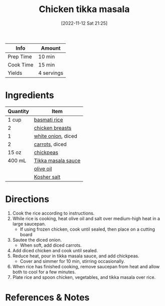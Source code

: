:PROPERTIES:
:ID:       e7608069-bc4f-4efe-a4cb-74b46e695f8a
:END:
#+TITLE: Chicken tikka masala
#+DATE: [2022-11-12 Sat 21:25]
#+LAST_MODIFIED: [2022-11-12 Sat 21:42]
#+FILETAGS: :entree:recipes:

| Info      | Amount     |
|-----------+------------|
| Prep Time | 10 min     |
| Cook Time | 15 min     |
| Yields    | 4 servings |

* Ingredients

  | Quantity | Item               |
  |----------+--------------------|
  | 1 cup    | [[id:9b67d62e-13d2-46e0-9366-196393f90028][basmati rice]]       |
  | 2        | [[id:844b425a-0bc1-486c-a3ce-755652960211][chicken breasts]]    |
  | 1        | [[id:8a695016-03b5-4059-9a54-668f3b794e33][white onion]], diced |
  | 2        | [[id:3bff7e0c-815d-44cd-ae7b-296924ca59b0][carrots]], diced     |
  | 15 oz    | [[id:5bc0ee0b-9586-4918-b096-519617896669][chickpeas]]          |
  | 400 mL   | [[id:760cc4e5-5cf7-4186-b7ef-79c2bc7ae2f9][Tikka masala sauce]] |
  |          | [[id:a3cbe672-676d-4ce9-b3d5-2ab7cdef6810][olive oil]]          |
  |          | [[id:026747d6-33c9-43c8-9d71-e201ed476116][Kosher salt]]        |

* Directions

  1. Cook the rice according to instructions.
  2. While rice is cooking, heat olive oil and salt over medium-high heat in a large saucepan.
	 - If using frozen chicken, cook until sealed, then place on a cutting board
  3. Sautee the diced onion.
	 - When soft, add diced carrots.
  4. Add diced chicken and cook until sealed.
  5. Reduce heat, pour in tikka masala sauce, and add chickpeas.
	 - Cover and simmer for 10 min, stirring occasionally.
  6. When rice has finished cooking, remove saucepan from heat and allow both to cool for a few minutes.
  7. Plate rice and spoon chicken, vegetables, and tikka masala over rice.
	   
* References & Notes


